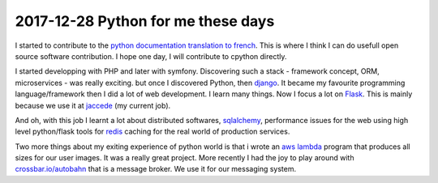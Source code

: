 2017-12-28 Python for me these days
-----------------------------------

.. image:: ../_static/python.png
    :align: center
    :alt: python programing language logo

I started to contribute to the `python documentation translation to french <https://github.com/python/python-docs-fr>`_. This is where I think I can do usefull open source software contribution. I hope one day, I will contribute to cpython directly.

I started developping with PHP and later with symfony. Discovering such a stack - framework concept, ORM, microservices - was really exciting. but once I discovered Python, then `django <https://www.djangoproject.com/>`_. It became my favourite programming language/framework then I did a lot of web development. I learn many things. Now I focus a lot on `Flask <http://flask.pocoo.org/>`_. This is mainly because we use it at `jaccede <https://www.jaccede.com/>`_ (my current job).

And oh, with this job I learnt a lot about distributed softwares, `sqlalchemy <https://www.sqlalchemy.org/>`_, performance issues for the web using high level python/flask tools for `redis <https://redis.io/>`_ caching for the real world of production services.

Two more things about my exiting experience of python world is that i wrote an `aws lambda <https://aws.amazon.com/lambda/features/?nc1=h_ls>`_ program that produces all sizes for our user images. It was a really great project. More recently I had the joy to play around with `crossbar.io/autobahn <https://crossbar.io/>`_ that is a message broker. We use it for our messaging system.
